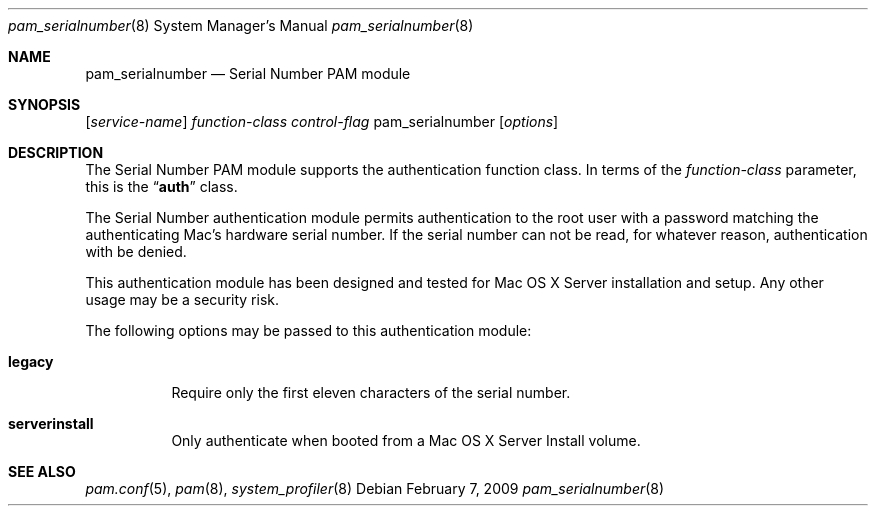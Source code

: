 .\"
.\" Portions Copyright 2006-2009 Apple Computer, Inc.
.\" All rights reserved.
.\"
.\" Redistribution and use in source and binary forms, with or without
.\" modification, are permitted provided that the following conditions
.\" are met:
.\" 1. Redistributions of source code must retain the above copyright
.\"    notice, this list of conditions and the following disclaimer.
.\" 2. Redistributions in binary form must reproduce the above copyright
.\"    notice, this list of conditions and the following disclaimer in the
.\"    documentation and/or other materials provided with the distribution.
.\" 
.\" THIS SOFTWARE IS PROVIDED BY THE AUTHOR AND CONTRIBUTORS ``AS IS'' AND
.\" ANY EXPRESS OR IMPLIED WARRANTIES, INCLUDING, BUT NOT LIMITED TO, THE
.\" IMPLIED WARRANTIES OF MERCHANTABILITY AND FITNESS FOR A PARTICULAR PURPOSE
.\" ARE DISCLAIMED.  IN NO EVENT SHALL THE AUTHOR OR CONTRIBUTORS BE LIABLE
.\" FOR ANY DIRECT, INDIRECT, INCIDENTAL, SPECIAL, EXEMPLARY, OR CONSEQUENTIAL
.\" DAMAGES (INCLUDING, BUT NOT LIMITED TO, PROCUREMENT OF SUBSTITUTE GOODS
.\" OR SERVICES; LOSS OF USE, DATA, OR PROFITS; OR BUSINESS INTERRUPTION)
.\" HOWEVER CAUSED AND ON ANY THEORY OF LIABILITY, WHETHER IN CONTRACT, STRICT
.\" LIABILITY, OR TORT (INCLUDING NEGLIGENCE OR OTHERWISE) ARISING IN ANY WAY
.\" OUT OF THE USE OF THIS SOFTWARE, EVEN IF ADVISED OF THE POSSIBILITY OF
.\" SUCH DAMAGE.
.\"
.Dd February 7, 2009
.Dt pam_serialnumber 8
.Os
.Sh NAME
.Nm pam_serialnumber
.Nd Serial Number PAM module
.Sh SYNOPSIS
.Op Ar service-name
.Ar function-class
.Ar control-flag
pam_serialnumber
.Op Ar options
.Sh DESCRIPTION
The Serial Number PAM module supports the authentication function class.  In terms of the
.Ar function-class
parameter, this is the
.Dq Li auth
class.
.Pp
The Serial Number authentication module permits authentication to the root user with a password matching the authenticating Mac's hardware serial number.  If the serial number can not be read, for whatever reason, authentication with be denied.
.Pp
This authentication module has been designed and tested for Mac OS X Server installation and setup.  Any other usage may be a security risk.
.Pp
The following options may be passed to this authentication module:
.Bl -tag
.It Cm legacy
Require only the first eleven characters of the serial number.
.It Cm serverinstall
Only authenticate when booted from a Mac OS X Server Install volume.
.El
.Sh SEE ALSO
.Xr pam.conf 5 ,
.Xr pam 8 ,
.Xr system_profiler 8
